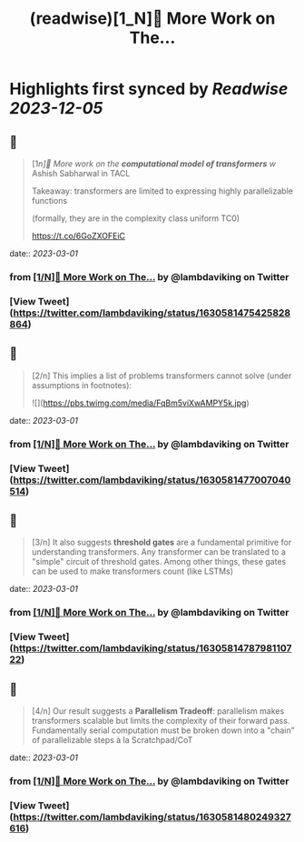:PROPERTIES:
:title: (readwise)[1_N]📢 More Work on The...
:END:

:PROPERTIES:
:author: [[lambdaviking on Twitter]]
:full-title: "[1/N]📢 More Work on The..."
:category: [[tweets]]
:url: https://twitter.com/lambdaviking/status/1630581475425828864
:image-url: https://pbs.twimg.com/profile_images/1324205334521614336/mlYl4euv.jpg
:END:

* Highlights first synced by [[Readwise]] [[2023-12-05]]
** 📌
#+BEGIN_QUOTE
[1/n]📢 More work on the *computational model of transformers* w/ Ashish Sabharwal in TACL

Takeaway: transformers are limited to expressing highly parallelizable functions

(formally, they are in the complexity class uniform TC0)

https://t.co/6GoZXOFEiC 
#+END_QUOTE
    date:: [[2023-03-01]]
*** from _[1/N]📢 More Work on The..._ by @lambdaviking on Twitter
*** [View Tweet](https://twitter.com/lambdaviking/status/1630581475425828864)
** 📌
#+BEGIN_QUOTE
[2/n] This implies a list of problems transformers cannot solve (under assumptions in footnotes): 

![](https://pbs.twimg.com/media/FqBm5viXwAMPY5k.jpg) 
#+END_QUOTE
    date:: [[2023-03-01]]
*** from _[1/N]📢 More Work on The..._ by @lambdaviking on Twitter
*** [View Tweet](https://twitter.com/lambdaviking/status/1630581477007040514)
** 📌
#+BEGIN_QUOTE
[3/n] It also suggests *threshold gates* are a fundamental primitive for understanding transformers. Any transformer can be translated to a "simple" circuit of threshold gates. Among other things, these gates can be used to make transformers count (like LSTMs) 
#+END_QUOTE
    date:: [[2023-03-01]]
*** from _[1/N]📢 More Work on The..._ by @lambdaviking on Twitter
*** [View Tweet](https://twitter.com/lambdaviking/status/1630581478798110722)
** 📌
#+BEGIN_QUOTE
[4/n] Our result suggests a *Parallelism Tradeoff*: parallelism makes transformers scalable but limits the complexity of their forward pass. Fundamentally serial computation must be broken down into a "chain" of parallelizable steps à la Scratchpad/CoT 
#+END_QUOTE
    date:: [[2023-03-01]]
*** from _[1/N]📢 More Work on The..._ by @lambdaviking on Twitter
*** [View Tweet](https://twitter.com/lambdaviking/status/1630581480249327616)